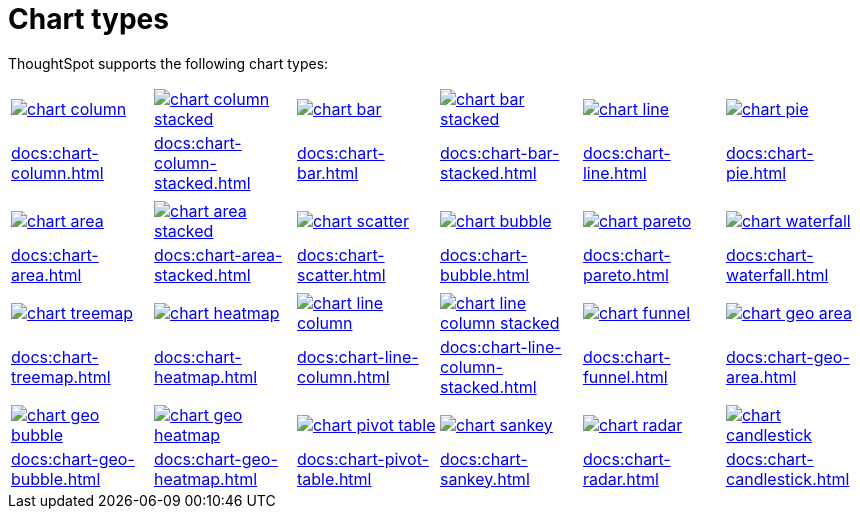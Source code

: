 = Chart types
:last_updated: 06/21/2021
:linkattrs:
:experimental:

ThoughtSpot supports the following chart types:


[width=“100%” grid=“none”]
|===
a| image::chart-column.png[link="chart-column.html"]   a| image::chart-column-stacked.png[link="chart-column-stacked.html"] a| image::chart-bar.png[link="chart-bar.html"] a| image::chart-bar-stacked.png[link="chart-bar-stacked.adoc"] a| image::chart-line.png[link="chart-line.adoc"] a| image::chart-pie.png[link="chart-pie.adoc"]
a| xref:docs:chart-column.adoc[] a| xref:docs:chart-column-stacked.adoc[] a| xref:docs:chart-bar.adoc[] a| xref:docs:chart-bar-stacked.adoc[] a| xref:docs:chart-line.adoc[] a| xref:docs:chart-pie.adoc[]
a| a| a| a| a| a|
a| image::chart-area.png[link="chart-area.html"] a| image::chart-area-stacked.png[link="chart-area-stacked.html"] a| image::chart-scatter.png[link="chart-scatter.html"] a| image::chart-bubble.png[link="chart-bubble.html"] a| image::chart-pareto.png[link="chart-pareto.html"] a| image::chart-waterfall.png[link="chart-waterfall.html"]
a| xref:docs:chart-area.adoc[] a| xref:docs:chart-area-stacked.adoc[] a| xref:docs:chart-scatter.adoc[] a| xref:docs:chart-bubble.adoc[] a| xref:docs:chart-pareto.adoc[] a| xref:docs:chart-waterfall.adoc[]
a| a| a| a| a| a|
a| image::chart-treemap.png[link="chart-treemap.html"] a| image::chart-heatmap.png[link="chart-heatmap.html"] a| image::chart-line-column.png[link="chart-line-column.html"] a| image::chart-line-column-stacked.png[link="chart-line-column-stacked.html"]  a| image::chart-funnel.png[link="chart-funnel.html"] a| image::chart-geo-area.png[link="chart-geo-area.html"]
a| xref:docs:chart-treemap.adoc[] a| xref:docs:chart-heatmap.adoc[] a| xref:docs:chart-line-column.adoc[] a| xref:docs:chart-line-column-stacked.adoc[] a| xref:docs:chart-funnel.adoc[] a| xref:docs:chart-geo-area.adoc[]
a| a| a| a| a| a|
a| image::chart-geo-bubble.png[link="chart-geo-bubble.html"] a| image::chart-geo-heatmap.png[link="chart-geo-heatmap.html"] a| image::chart-pivot-table.png[link="chart-pivot-table.html"] a| image::chart-sankey.png[link="chart-sankey.html"]  a| image::chart-radar.png[link="chart-radar.html"] a| image::chart-candlestick.png[link="chart-candlestick.html"]
a| xref:docs:chart-geo-bubble.adoc[] a| xref:docs:chart-geo-heatmap.adoc[] a| xref:docs:chart-pivot-table.adoc[] a| xref:docs:chart-sankey.adoc[] a| xref:docs:chart-radar.adoc[] a| xref:docs:chart-candlestick.adoc[]
|===